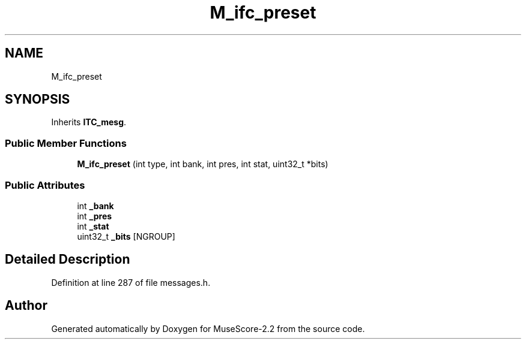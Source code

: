 .TH "M_ifc_preset" 3 "Mon Jun 5 2017" "MuseScore-2.2" \" -*- nroff -*-
.ad l
.nh
.SH NAME
M_ifc_preset
.SH SYNOPSIS
.br
.PP
.PP
Inherits \fBITC_mesg\fP\&.
.SS "Public Member Functions"

.in +1c
.ti -1c
.RI "\fBM_ifc_preset\fP (int type, int bank, int pres, int stat, uint32_t *bits)"
.br
.in -1c
.SS "Public Attributes"

.in +1c
.ti -1c
.RI "int \fB_bank\fP"
.br
.ti -1c
.RI "int \fB_pres\fP"
.br
.ti -1c
.RI "int \fB_stat\fP"
.br
.ti -1c
.RI "uint32_t \fB_bits\fP [NGROUP]"
.br
.in -1c
.SH "Detailed Description"
.PP 
Definition at line 287 of file messages\&.h\&.

.SH "Author"
.PP 
Generated automatically by Doxygen for MuseScore-2\&.2 from the source code\&.
